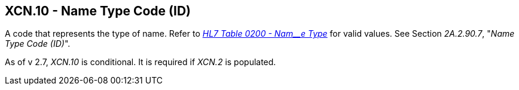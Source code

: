 == XCN.10 - Name Type Code (ID)

[datatype-definition]
A code that represents the type of name. Refer to file:///E:\V2\v2.9%20final%20Nov%20from%20Frank\V29_CH02C_Tables.docx#HL70200[_HL7 Table 0200 - Nam__e Type_] for valid values. See Section _2A.2.90.7_, "_Name Type Code (ID)_".

As of v 2.7, _XCN.10_ is conditional. It is required if _XCN.2_ is populated.

